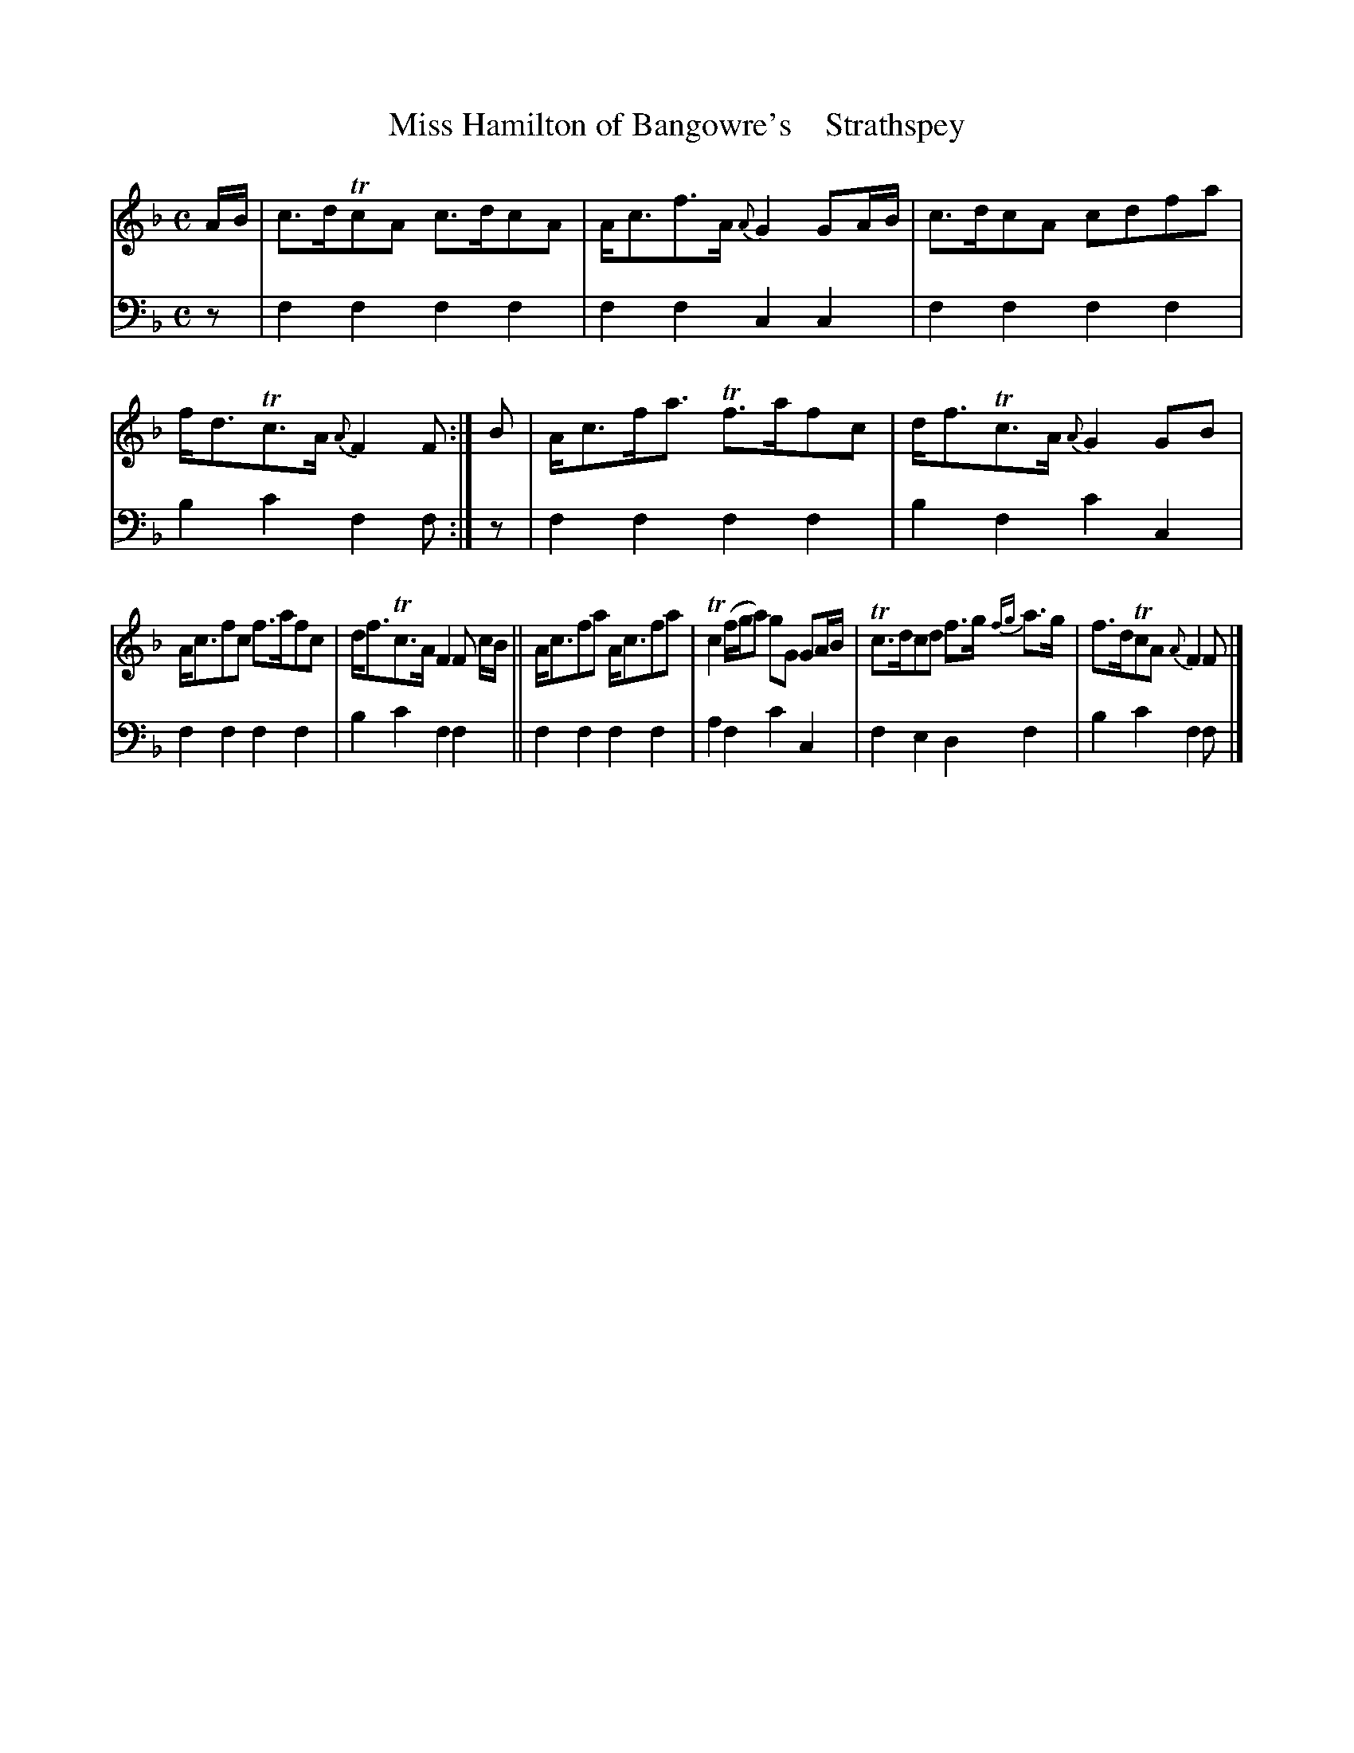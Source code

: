 X: 3193
T: Miss Hamilton of Bangowre's    Strathspey
%R: strathspey
B: Niel Gow & Sons "A Third Collection of Strathspey Reels, etc." v.3 p.19 #3
Z: 2022 John Chambers <jc:trillian.mit.edu>
M: C
L: 1/8
K: F
% - - - - - - - - - -
V: 1 staves=2
A/B/ |\
c>dTcA c>dcA | A<cf>A {A}G2 GA/B/ | c>dcA cdfa | f<dTc>A {A}F2F :| B | A<cf<a Tf>afc | d<fTc>A {A}G2 GB |
A<cfc f>afc | d<fTc>A F2 F c/B/ || A<cfa A<cfa | Tc2 (f/g/a) gG GA/B/ | Tc>dcd f>g {fg}a>g | f>dTcA {A}F2F |]
% - - - - - - - - - -
% Voice 2 preserves the staff layout in the book.
V: 2 clef=bass middle=d
z | f2f2 f2f2 | f2f2 c2c2 | f2f2 f2f2 | b2c'2 f2f :| z | f2f2 f2f2 | b2f2 c'2c2 |
f2f2 f2f2 | b2c'2 f2f2 || f2f2 f2f2 | a2f2 c'2c2 | f2e2 d2f2 | b2c'2 f2f |]
